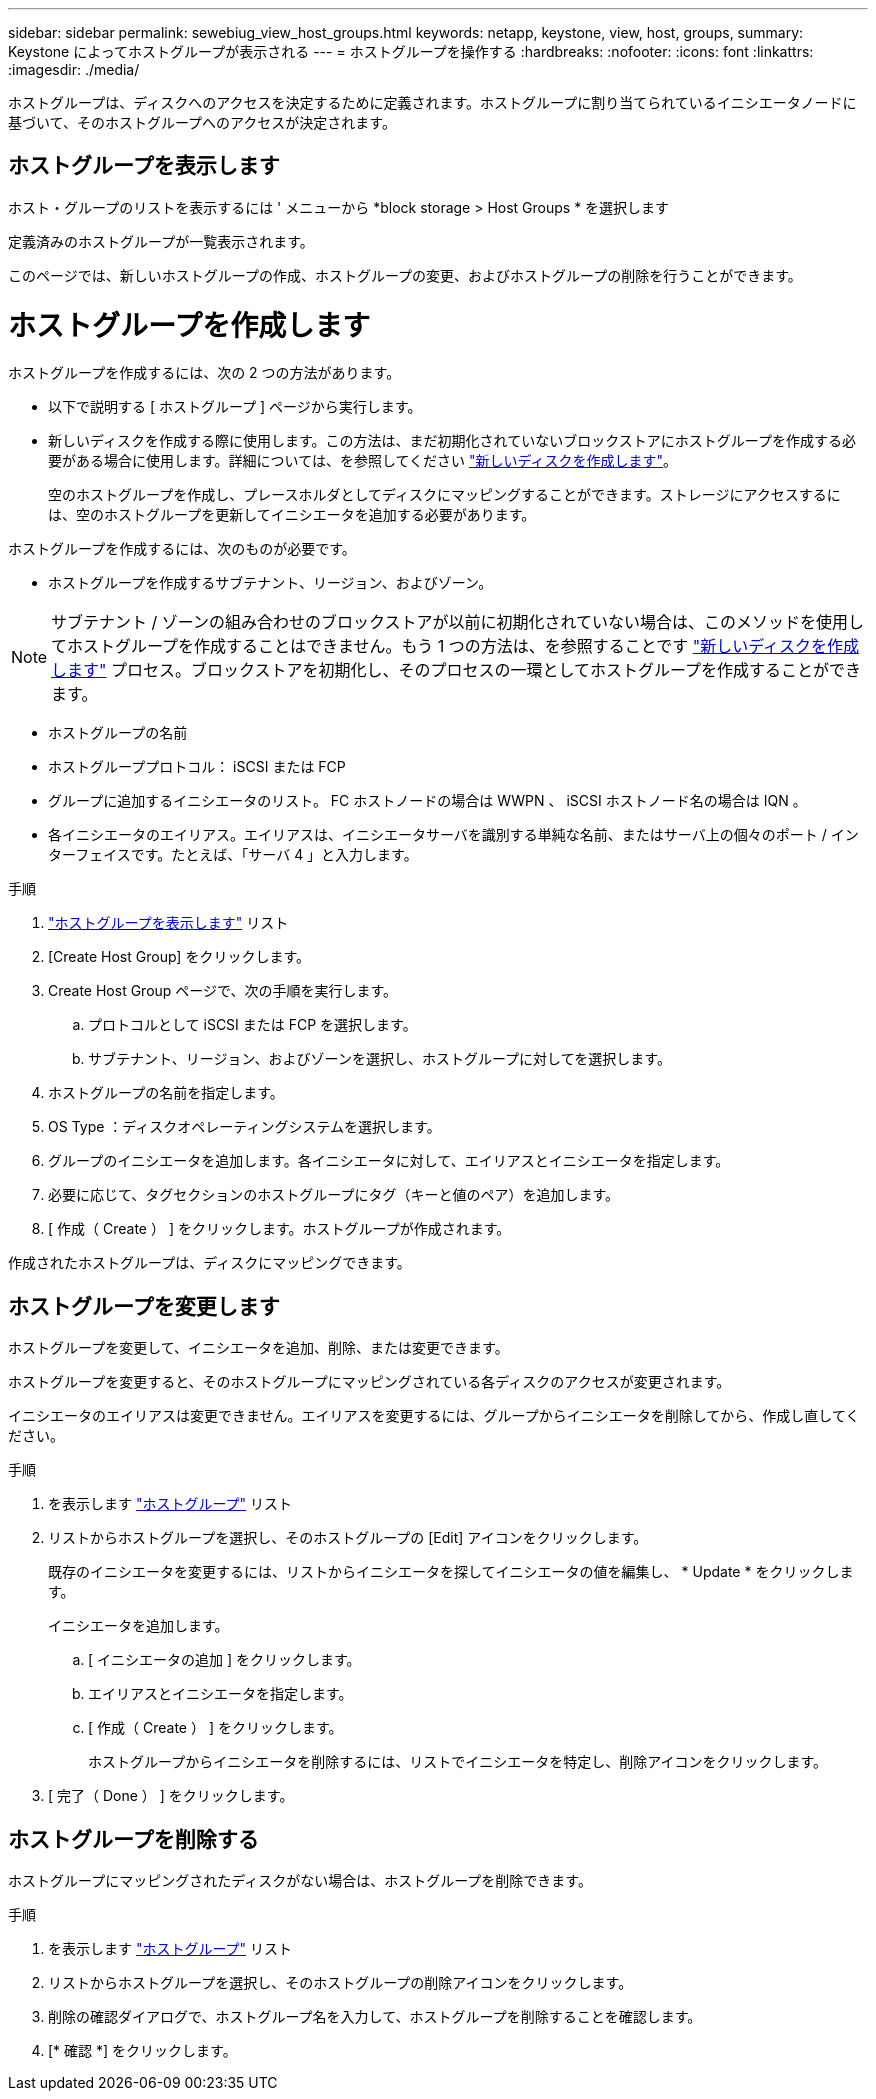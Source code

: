 ---
sidebar: sidebar 
permalink: sewebiug_view_host_groups.html 
keywords: netapp, keystone, view, host, groups, 
summary: Keystone によってホストグループが表示される 
---
= ホストグループを操作する
:hardbreaks:
:nofooter: 
:icons: font
:linkattrs: 
:imagesdir: ./media/


[role="lead"]
ホストグループは、ディスクへのアクセスを決定するために定義されます。ホストグループに割り当てられているイニシエータノードに基づいて、そのホストグループへのアクセスが決定されます。



== ホストグループを表示します

ホスト・グループのリストを表示するには ' メニューから *block storage > Host Groups * を選択します

定義済みのホストグループが一覧表示されます。

このページでは、新しいホストグループの作成、ホストグループの変更、およびホストグループの削除を行うことができます。



= ホストグループを作成します

ホストグループを作成するには、次の 2 つの方法があります。

* 以下で説明する [ ホストグループ ] ページから実行します。
* 新しいディスクを作成する際に使用します。この方法は、まだ初期化されていないブロックストアにホストグループを作成する必要がある場合に使用します。詳細については、を参照してください link:sewebiug_create_a_new_disk.html#create-a-new-disk["新しいディスクを作成します"]。
+
空のホストグループを作成し、プレースホルダとしてディスクにマッピングすることができます。ストレージにアクセスするには、空のホストグループを更新してイニシエータを追加する必要があります。



ホストグループを作成するには、次のものが必要です。

* ホストグループを作成するサブテナント、リージョン、およびゾーン。



NOTE: サブテナント / ゾーンの組み合わせのブロックストアが以前に初期化されていない場合は、このメソッドを使用してホストグループを作成することはできません。もう 1 つの方法は、を参照することです link:sewebiug_create_a_new_disk.html#create-a-new-disk["新しいディスクを作成します"] プロセス。ブロックストアを初期化し、そのプロセスの一環としてホストグループを作成することができます。

* ホストグループの名前
* ホストグループプロトコル： iSCSI または FCP
* グループに追加するイニシエータのリスト。 FC ホストノードの場合は WWPN 、 iSCSI ホストノード名の場合は IQN 。
* 各イニシエータのエイリアス。エイリアスは、イニシエータサーバを識別する単純な名前、またはサーバ上の個々のポート / インターフェイスです。たとえば、「サーバ 4 」と入力します。


.手順
. link:sewebiug_view_host_groups.html#view-host-groups["ホストグループを表示します"] リスト
. [Create Host Group] をクリックします。
. Create Host Group ページで、次の手順を実行します。
+
.. プロトコルとして iSCSI または FCP を選択します。
.. サブテナント、リージョン、およびゾーンを選択し、ホストグループに対してを選択します。


. ホストグループの名前を指定します。
. OS Type ：ディスクオペレーティングシステムを選択します。
. グループのイニシエータを追加します。各イニシエータに対して、エイリアスとイニシエータを指定します。
. 必要に応じて、タグセクションのホストグループにタグ（キーと値のペア）を追加します。
. [ 作成（ Create ） ] をクリックします。ホストグループが作成されます。


作成されたホストグループは、ディスクにマッピングできます。



== ホストグループを変更します

ホストグループを変更して、イニシエータを追加、削除、または変更できます。

ホストグループを変更すると、そのホストグループにマッピングされている各ディスクのアクセスが変更されます。

イニシエータのエイリアスは変更できません。エイリアスを変更するには、グループからイニシエータを削除してから、作成し直してください。

.手順
. を表示します link:sewebiug_view_host_groups.html#view-host-groups["ホストグループ"] リスト
. リストからホストグループを選択し、そのホストグループの [Edit] アイコンをクリックします。
+
既存のイニシエータを変更するには、リストからイニシエータを探してイニシエータの値を編集し、 * Update * をクリックします。

+
イニシエータを追加します。

+
.. [ イニシエータの追加 ] をクリックします。
.. エイリアスとイニシエータを指定します。
.. [ 作成（ Create ） ] をクリックします。
+
ホストグループからイニシエータを削除するには、リストでイニシエータを特定し、削除アイコンをクリックします。



. [ 完了（ Done ） ] をクリックします。




== ホストグループを削除する

ホストグループにマッピングされたディスクがない場合は、ホストグループを削除できます。

.手順
. を表示します link:sewebiug_view_host_groups.html#view-host-groups["ホストグループ"] リスト
. リストからホストグループを選択し、そのホストグループの削除アイコンをクリックします。
. 削除の確認ダイアログで、ホストグループ名を入力して、ホストグループを削除することを確認します。
. [* 確認 *] をクリックします。

